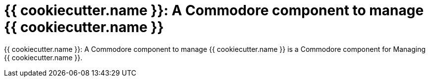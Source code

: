 = {{ cookiecutter.name }}: A Commodore component to manage {{ cookiecutter.name }}

{doctitle} is a Commodore component for Managing {{ cookiecutter.name }}.
